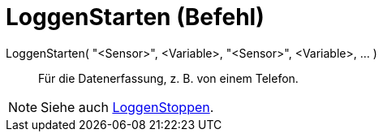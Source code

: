 = LoggenStarten (Befehl)
:page-en: commands/StartLogging_Command
ifdef::env-github[:imagesdir: /de/modules/ROOT/assets/images]

LoggenStarten( "<Sensor>", <Variable>, "<Sensor>", <Variable>, ... )::
  Für die Datenerfassung, z. B. von einem Telefon.

[NOTE]
====

Siehe auch xref:/commands/LoggenStoppen.adoc[LoggenStoppen].

====
